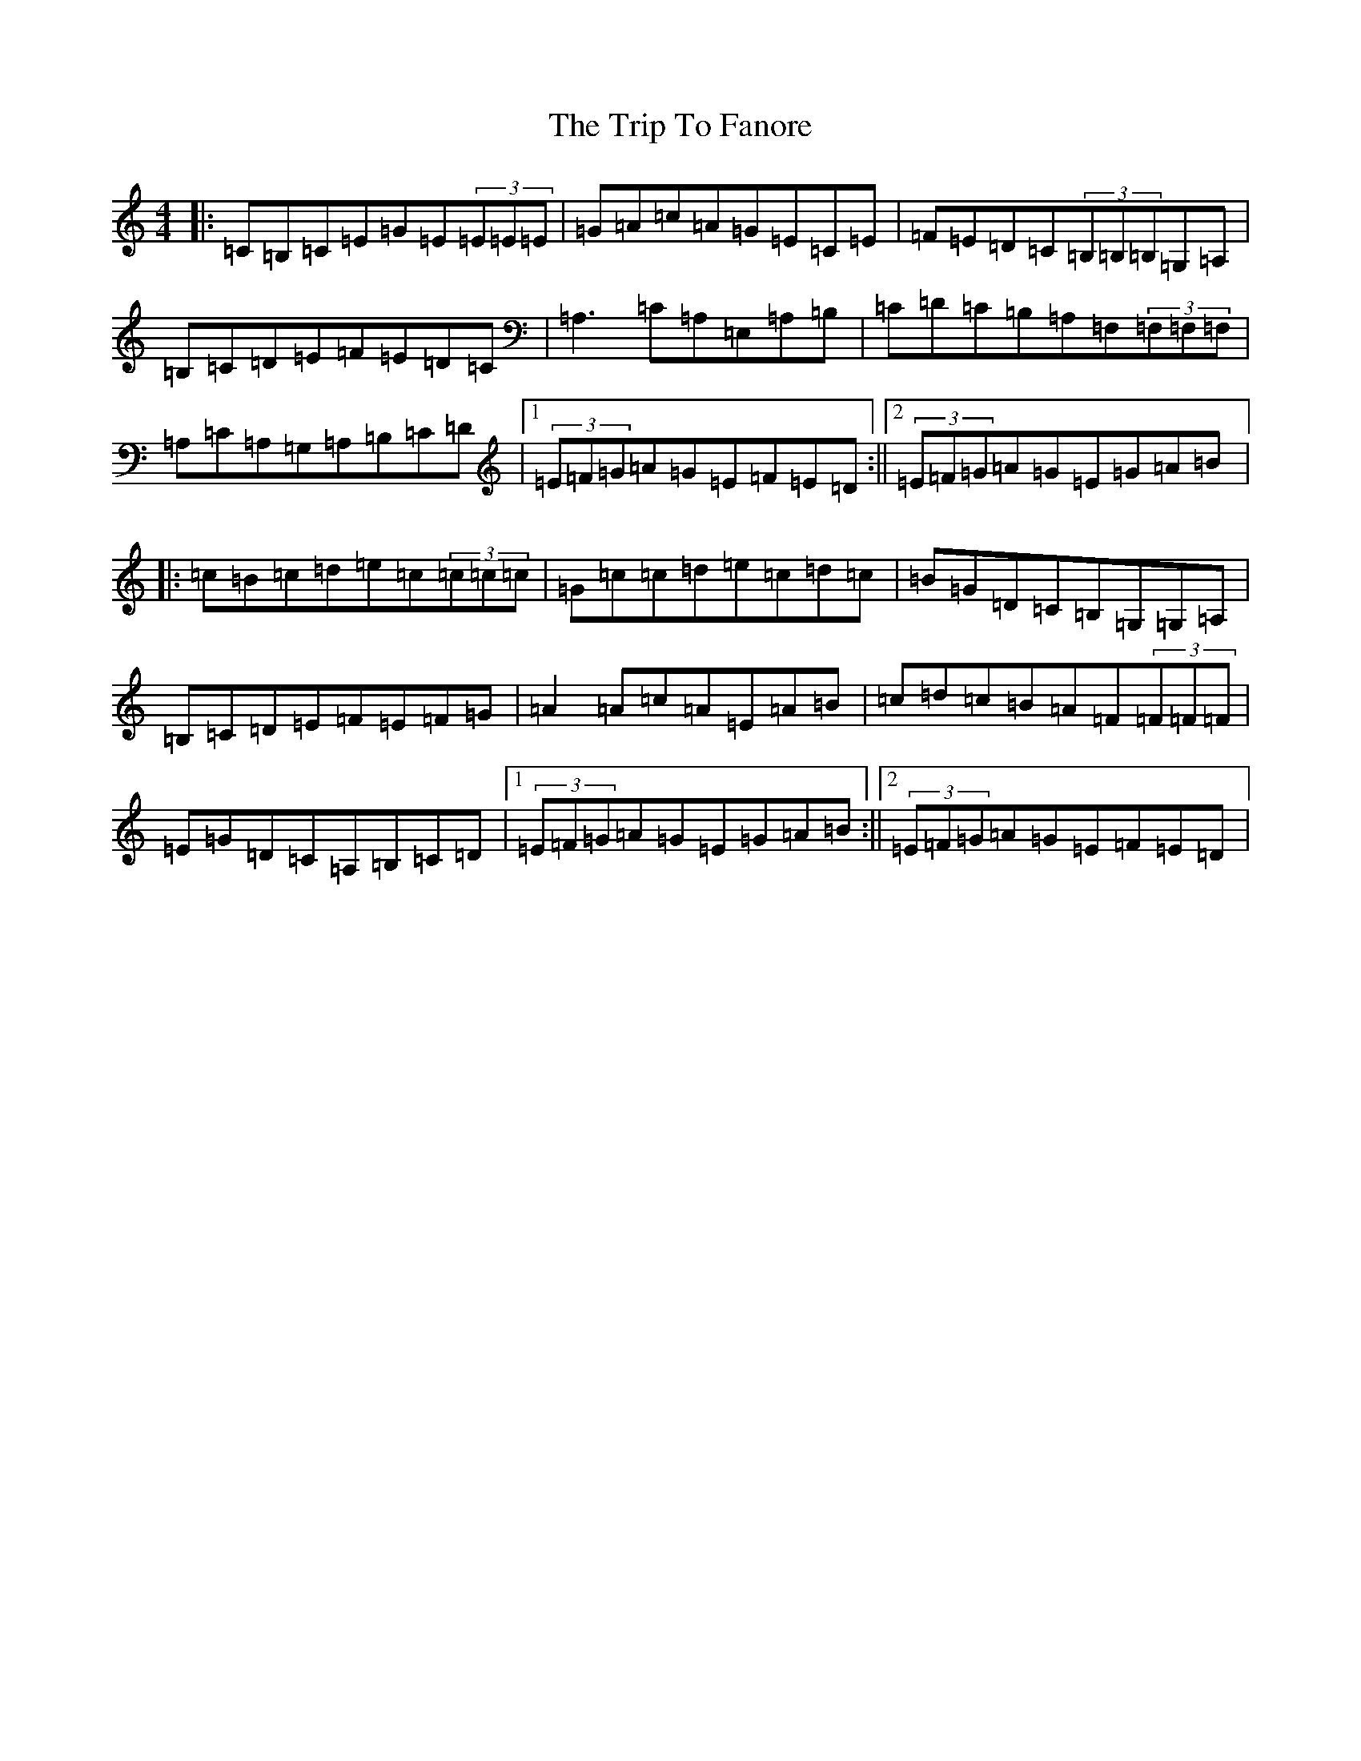 X: 21537
T: Trip To Fanore, The
S: https://thesession.org/tunes/6948#setting6948
R: reel
M:4/4
L:1/8
K: C Major
|:=C=B,=C=E=G=E(3=E=E=E|=G=A=c=A=G=E=C=E|=F=E=D=C(3=B,=B,=B,=G,=A,|=B,=C=D=E=F=E=D=C|=A,3=C=A,=E,=A,=B,|=C=D=C=B,=A,=F,(3=F,=F,=F,|=A,=C=A,=G,=A,=B,=C=D|1(3=E=F=G=A=G=E=F=E=D:||2(3=E=F=G=A=G=E=G=A=B|:=c=B=c=d=e=c(3=c=c=c|=G=c=c=d=e=c=d=c|=B=G=D=C=B,=G,=G,=A,|=B,=C=D=E=F=E=F=G|=A2=A=c=A=E=A=B|=c=d=c=B=A=F(3=F=F=F|=E=G=D=C=A,=B,=C=D|1(3=E=F=G=A=G=E=G=A=B:||2(3=E=F=G=A=G=E=F=E=D|